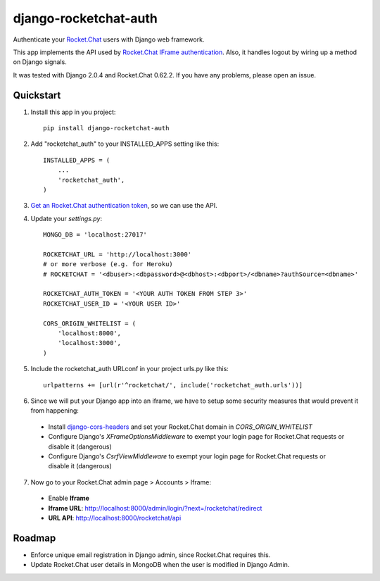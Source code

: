 django-rocketchat-auth
======================

.. image:: https://img.shields.io/pypi/v/django-rocketchat-auth.svg
    :target: https://pypi.python.org/pypi/django-rocketchat-auth

Authenticate your `Rocket.Chat`_ users with Django web framework.

This app implements the API used by `Rocket.Chat IFrame authentication`_. Also, it handles logout by wiring up a method on Django signals.

It was tested with Django 2.0.4 and Rocket.Chat 0.62.2. If you have any problems, please open an issue.

Quickstart
----------

1. Install this app in you project::

    pip install django-rocketchat-auth

2. Add "rocketchat_auth" to your INSTALLED_APPS setting like this::

    INSTALLED_APPS = (
        ...
        'rocketchat_auth',
    )

3. `Get an Rocket.Chat authentication token`_, so we can use the API.

4. Update your `settings.py`::

    MONGO_DB = 'localhost:27017'

    ROCKETCHAT_URL = 'http://localhost:3000'
    # or more verbose (e.g. for Heroku)
    # ROCKETCHAT = '<dbuser>:<dbpassword>@<dbhost>:<dbport>/<dbname>?authSource=<dbname>'

    ROCKETCHAT_AUTH_TOKEN = '<YOUR AUTH TOKEN FROM STEP 3>'
    ROCKETCHAT_USER_ID = '<YOUR USER ID>'

    CORS_ORIGIN_WHITELIST = (
        'localhost:8000',
        'localhost:3000',
    )


5. Include the rocketchat_auth URLconf in your project urls.py like this::

    urlpatterns += [url(r'^rocketchat/', include('rocketchat_auth.urls'))]

6. Since we will put your Django app into an iframe, we have to setup some security measures that would prevent it from happening:

 - Install `django-cors-headers`_ and set your Rocket.Chat domain in `CORS_ORIGIN_WHITELIST`
 - Configure Django's `XFrameOptionsMiddleware` to exempt your login page for Rocket.Chat requests or disable it (dangerous)
 - Configure Django's `CsrfViewMiddleware` to exempt your login page for Rocket.Chat requests or disable it (dangerous)

7. Now go to your Rocket.Chat admin page > Accounts > Iframe:

 - Enable **Iframe**
 - **Iframe URL**: http://localhost:8000/admin/login/?next=/rocketchat/redirect
 - **URL API**: http://localhost:8000/rocketchat/api


Roadmap
-------

- Enforce unique email registration in Django admin, since Rocket.Chat requires this.
- Update Rocket.Chat user details in MongoDB when the user is modified in Django Admin.

.. _`Rocket.Chat`: https://github.com/RocketChat/Rocket.Chat) users using [Django framework](https://github.com/django/django
.. _`Rocket.Chat IFrame authentication`: https://rocket.chat/docs/administrator-guides/authentication/iframe/
.. _`django-cors-headers`: https://github.com/ottoyiu/django-cors-headers
.. _`Get an Rocket.Chat authentication token`: https://rocket.chat/docs/developer-guides/rest-api/authentication/login/
